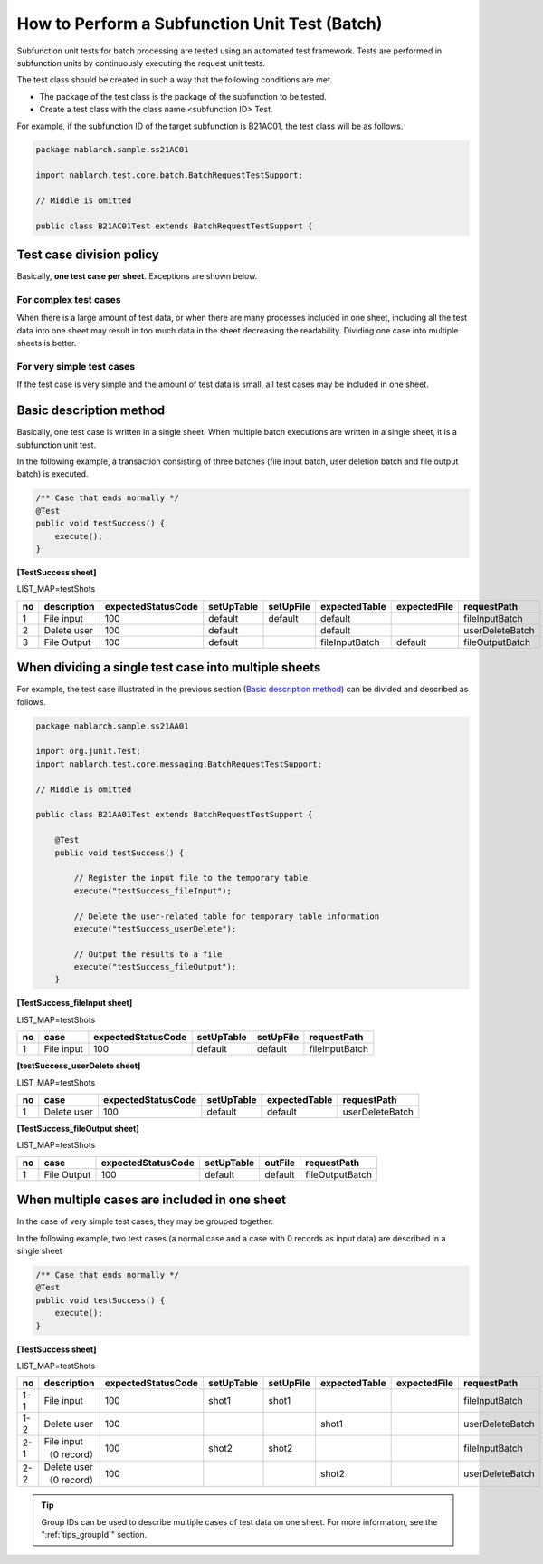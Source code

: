 =================================================
How to Perform a Subfunction Unit Test (Batch)
=================================================

Subfunction unit tests for batch processing are tested using an automated test framework. 
Tests are performed in subfunction units by continuously executing the request unit tests.

The test class should be created in such a way that the following conditions are met.

* The package of the test class is the package of the subfunction to be tested.
* Create a test class with the class name <subfunction ID> Test.

For example, if the subfunction ID of the target subfunction is B21AC01, the test class will be as follows.

.. code-block:: java

 package nablarch.sample.ss21AC01

 import nablarch.test.core.batch.BatchRequestTestSupport;

 // Middle is omitted
 
 public class B21AC01Test extends BatchRequestTestSupport {
 

Test case division policy
================================

Basically, \ **one test case per sheet**\ . 
Exceptions are shown below.


For complex test cases
------------------------

When there is a large amount of test data, \
or when there are many processes included in one sheet, \
including all the test data into one sheet may result in too much data in the sheet decreasing the readability. \
Dividing one case into multiple sheets is better.

For very simple test cases
------------------------------

If the test case is very simple and the amount of test data is small, 
all test cases may be included in one sheet.


Basic description method
================================

Basically, one test case is written in a single sheet. \
When multiple batch executions are written in a single sheet, it is a subfunction unit test.

In the following example, a transaction consisting of three batches (file input batch, user deletion batch and file output batch) is executed.

.. code-block:: java

 /** Case that ends normally */
 @Test
 public void testSuccess() {
     execute();
 }


**[TestSuccess sheet]**

LIST_MAP=testShots

=== ============= ==================  ========== ========= ================ ============ ===============
no  description   expectedStatusCode  setUpTable setUpFile expectedTable    expectedFile   requestPath    
=== ============= ==================  ========== ========= ================ ============ ===============
 1  File input    100                 default    default   default                       fileInputBatch 
 2  Delete user   100                 default              default                       userDeleteBatch
 3  File Output   100                 default              fileInputBatch   default      fileOutputBatch
=== ============= ==================  ========== ========= ================ ============ ===============


When dividing a single test case into multiple sheets
============================================================

For example, the test case illustrated in the previous section (\ `Basic description method`_\) can be divided and described as follows.

.. code-block:: java

 package nablarch.sample.ss21AA01

 import org.junit.Test;
 import nablarch.test.core.messaging.BatchRequestTestSupport;

 // Middle is omitted

 public class B21AA01Test extends BatchRequestTestSupport {

     @Test
     public void testSuccess() {
      
         // Register the input file to the temporary table
         execute("testSuccess_fileInput");
      
         // Delete the user-related table for temporary table information
         execute("testSuccess_userDelete");
      
         // Output the results to a file
         execute("testSuccess_fileOutput");
     }

\

**[TestSuccess_fileInput sheet]**

LIST_MAP=testShots

==== ============= ==================  ========== =========== ===============
 no  case          expectedStatusCode  setUpTable setUpFile   requestPath    
==== ============= ==================  ========== =========== ===============
  1  File input    100                 default    default     fileInputBatch 
==== ============= ==================  ========== =========== ===============

\

**[testSuccess_userDelete sheet]**

LIST_MAP=testShots

==== ============= ==================  ========== ============= ===============
 no  case          expectedStatusCode  setUpTable expectedTable requestPath    
==== ============= ==================  ========== ============= ===============
  1  Delete user   100                 default    default       userDeleteBatch
==== ============= ==================  ========== ============= ===============


**[TestSuccess_fileOutput sheet]**

LIST_MAP=testShots

==== ============= ==================  ========== ========= ===============
 no  case          expectedStatusCode  setUpTable outFile    requestPath    
==== ============= ==================  ========== ========= ===============
  1  File Output   100                 default    default   fileOutputBatch 
==== ============= ==================  ========== ========= ===============


When multiple cases are included in one sheet
====================================================

In the case of very simple test cases, they may be grouped together.

In the following example, two test cases (a normal case and a case with 0 records as input data) are described in a single sheet

.. code-block:: java

 /** Case that ends normally */
 @Test
 public void testSuccess() {
     execute();
 }


**[TestSuccess sheet]**

LIST_MAP=testShots

=== ======================== ==================  ========== ========= ============== ============ ===============
 no  description             expectedStatusCode  setUpTable setUpFile expectedTable  expectedFile   requestPath    
=== ======================== ==================  ========== ========= ============== ============ ===============
1-1  File input              100                 shot1      shot1                                 fileInputBatch 
1-2  Delete user             100                                      shot1                       userDeleteBatch
2-1  File input（0 record）  100                 shot2      shot2                                 fileInputBatch 
2-2  Delete user（0 record） 100                                      shot2                       userDeleteBatch
=== ======================== ==================  ========== ========= ============== ============ ===============

\

.. tip::
 Group IDs can be used to describe multiple cases of test data on one sheet. 
 For more information, see the "\ :ref:`tips_groupId`\" section.
